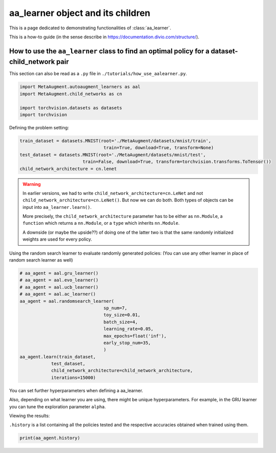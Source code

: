aa_learner object and its children
------------------------------------------------------------------------------------------------

This is a page dedicated to demonstrating functionalities of :class:`aa_learner`.

This is a how-to guide (in the sense describe in https://documentation.divio.com/structure/).

######################################################################################################
How to use the ``aa_learner`` class to find an optimal policy for a dataset-child_network pair
######################################################################################################

This section can also be read as a ``.py`` file in ``./tutorials/how_use_aalearner.py``.


.. code-block::

    import MetaAugment.autoaugment_learners as aal
    import MetaAugment.child_networks as cn

    import torchvision.datasets as datasets
    import torchvision



Defining the problem setting:

.. code-block::

    train_dataset = datasets.MNIST(root='./MetaAugment/datasets/mnist/train',
                                    train=True, download=True, transform=None)
    test_dataset = datasets.MNIST(root='./MetaAugment/datasets/mnist/test', 
                            train=False, download=True, transform=torchvision.transforms.ToTensor())
    child_network_architecture = cn.lenet


.. warning:: 
    
    In earlier versions, we had to write ``child_network_architecture=cn.LeNet`` 
    and not ``child_network_architecture=cn.LeNet()``. But now we can do both. 
    Both types of objects can be input into ``aa_learner.learn()``.

    More precisely, the ``child_network_architecture`` parameter has to be either
    as ``nn.Module``, a ``function`` which returns a ``nn.Module``, or a ``type`` 
    which inherits ``nn.Module``.
    
    A downside (or maybe the upside??) of doing one of the latter two is that 
    the same randomly initialized weights are used for every policy.

Using the random search learner to evaluate randomly generated policies: (You
can use any other learner in place of random search learner as well)

.. code-block::

    # aa_agent = aal.gru_learner()
    # aa_agent = aal.evo_learner()
    # aa_agent = aal.ucb_learner()
    # aa_agent = aal.ac_learner()
    aa_agent = aal.randomsearch_learner(
                                    sp_num=7,
                                    toy_size=0.01,
                                    batch_size=4,
                                    learning_rate=0.05,
                                    max_epochs=float('inf'),
                                    early_stop_num=35,
                                    )
    aa_agent.learn(train_dataset,
                test_dataset,
                child_network_architecture=child_network_architecture,
                iterations=15000)

You can set further hyperparameters when defining a aa_learner. 

Also, depending on what learner you are using, there might be unique hyperparameters.
For example, in the GRU learner you can tune the exploration parameter ``alpha``.

Viewing the results:

``.history`` is a list containing all the policies tested and the respective
accuracies obtained when trained using them.

.. code-block::
    
    print(aa_agent.history)